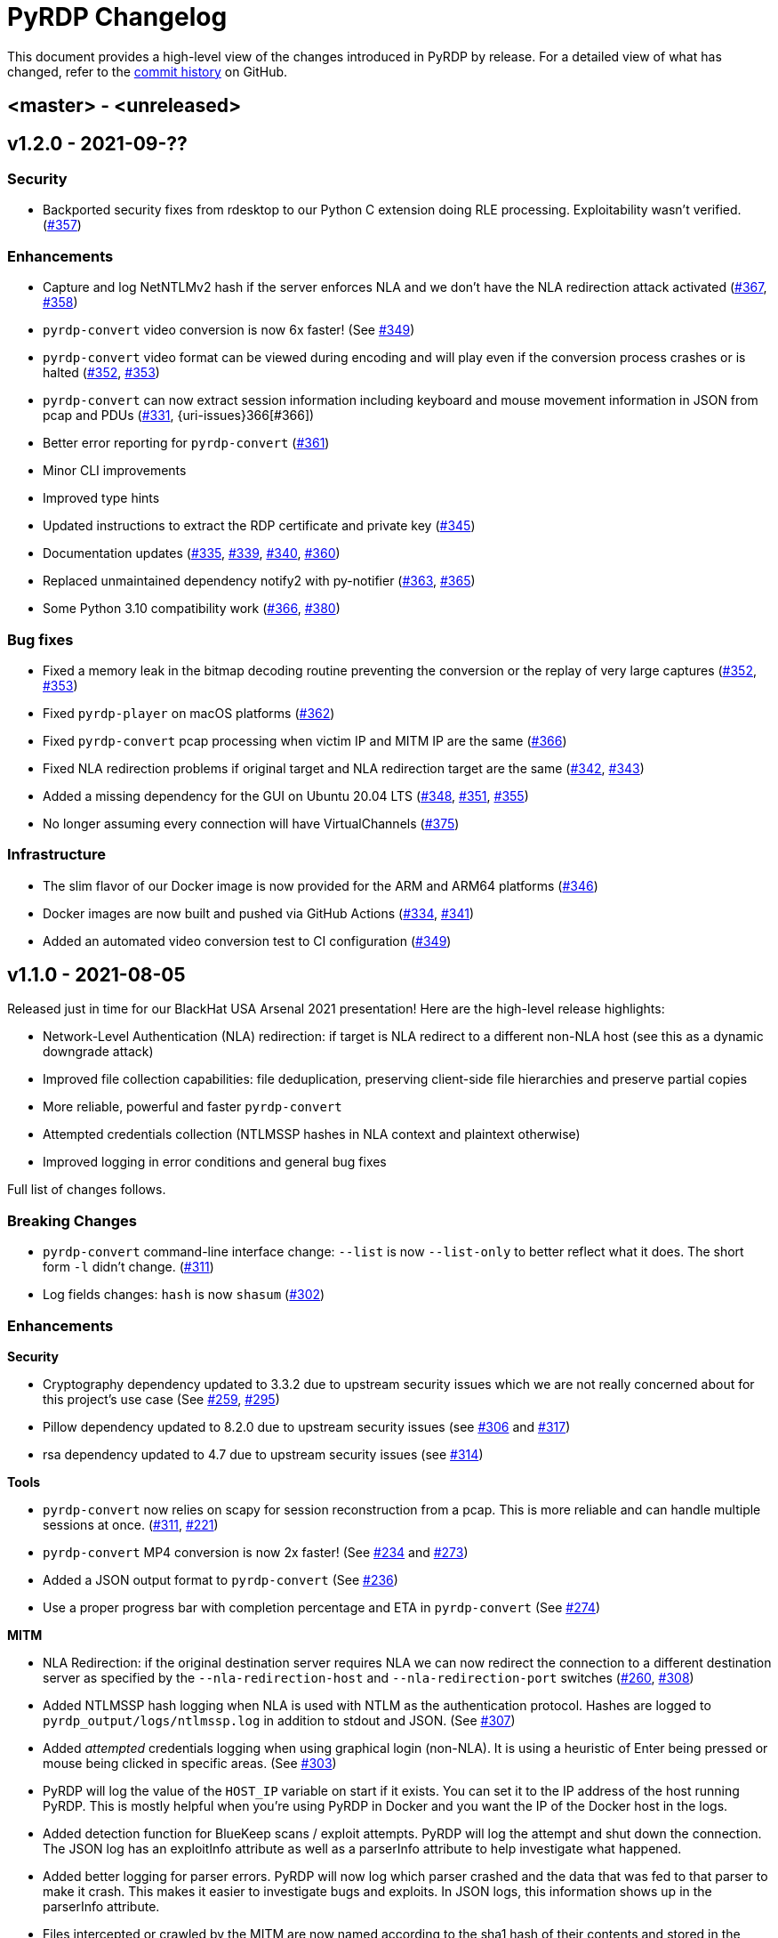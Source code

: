 = {project-name} Changelog
:project-name: PyRDP
:uri-repo: https://github.com/GoSecure/pyrdp
:uri-issue: {uri-repo}/issues/

This document provides a high-level view of the changes introduced in {project-name} by release.
For a detailed view of what has changed, refer to the {uri-repo}/commits/master[commit history] on GitHub.

== <master> - <unreleased>


== v1.2.0 - 2021-09-??

=== Security

* Backported security fixes from rdesktop to our Python C extension doing RLE processing.
  Exploitability wasn't verified. ({uri-issue}357[#357])

=== Enhancements

* Capture and log NetNTLMv2 hash if the server enforces NLA and we don't have the NLA redirection attack activated ({uri-issue}367[#367], {uri-issue}358[#358])
* `pyrdp-convert` video conversion is now 6x faster! (See {uri-issue}349[#349])
* `pyrdp-convert` video format can be viewed during encoding and will play even if the conversion process crashes or is halted ({uri-issue}352[#352], {uri-issue}353[#353])
* `pyrdp-convert` can now extract session information including keyboard and mouse movement information in JSON from pcap and PDUs ({uri-issue}331[#331], {uri-issues}366[#366])
* Better error reporting for `pyrdp-convert` ({uri-issue}361[#361])
* Minor CLI improvements
* Improved type hints
* Updated instructions to extract the RDP certificate and private key ({uri-issue}345[#345])
* Documentation updates ({uri-issue}335[#335], {uri-issue}339[#339], {uri-issue}340[#340], {uri-issue}360[#360])
* Replaced unmaintained dependency notify2 with py-notifier ({uri-issue}363[#363], {uri-issue}365[#365])
* Some Python 3.10 compatibility work ({uri-issue}366[#366], {uri-issue}380[#380])

=== Bug fixes

* Fixed a memory leak in the bitmap decoding routine preventing the conversion or the replay of very large captures ({uri-issue}352[#352], {uri-issue}353[#353])
* Fixed `pyrdp-player` on macOS platforms ({uri-issue}362[#362])
* Fixed `pyrdp-convert` pcap processing when victim IP and MITM IP are the same ({uri-issue}366[#366])
* Fixed NLA redirection problems if original target and NLA redirection target are the same ({uri-issue}342[#342], {uri-issue}343[#343])
* Added a missing dependency for the GUI on Ubuntu 20.04 LTS ({uri-issue}348[#348], {uri-issue}351[#351], {uri-issue}355[#355])
* No longer assuming every connection will have VirtualChannels ({uri-issue}375[#375])

=== Infrastructure

* The slim flavor of our Docker image is now provided for the ARM and ARM64 platforms ({uri-issue}346[#346])
* Docker images are now built and pushed via GitHub Actions ({uri-issue}334[#334], {uri-issue}341[#341])
* Added an automated video conversion test to CI configuration ({uri-issue}349[#349])


== v1.1.0 - 2021-08-05

Released just in time for our BlackHat USA Arsenal 2021 presentation! Here are
the high-level release highlights:

* Network-Level Authentication (NLA) redirection: if target is NLA redirect to a different non-NLA host
  (see this as a dynamic downgrade attack)
* Improved file collection capabilities: file deduplication, preserving client-side file hierarchies and preserve partial copies
* More reliable, powerful and faster `pyrdp-convert`
* Attempted credentials collection (NTLMSSP hashes in NLA context and plaintext otherwise)
* Improved logging in error conditions and general bug fixes

Full list of changes follows.

=== Breaking Changes

* `pyrdp-convert` command-line interface change: `--list` is now `--list-only` to better reflect what it does.
  The short form `-l` didn't change. ({uri-issue}311[#311])
* Log fields changes: `hash` is now `shasum` ({uri-issue}302[#302])

=== Enhancements

*Security*

* Cryptography dependency updated to 3.3.2 due to upstream security issues which we are not really concerned about for this project's use case
  (See {uri-issue}259[#259], {uri-issue}295[#295])
* Pillow dependency updated to 8.2.0 due to upstream security issues (see {uri-issue}306[#306] and {uri-issue}317[#317])
* rsa dependency updated to 4.7 due to upstream security issues (see {uri-issue}314[#314])

*Tools*

* `pyrdp-convert` now relies on scapy for session reconstruction from a pcap.
  This is more reliable and can handle multiple sessions at once.
  ({uri-issue}311[#311], {uri-issue}221[#221])
* `pyrdp-convert` MP4 conversion is now 2x faster! (See {uri-issue}234[#234] and {uri-issue}273[#273])
* Added a JSON output format to `pyrdp-convert` (See {uri-issue}236[#236])
* Use a proper progress bar with completion percentage and ETA in `pyrdp-convert` (See {uri-issue}274[#274])

*MITM*

* NLA Redirection: if the original destination server requires NLA we can now redirect the connection to a different destination server as specified by the `--nla-redirection-host` and `--nla-redirection-port` switches ({uri-issue}260[#260], {uri-issue}308[#308])
* Added NTLMSSP hash logging when NLA is used with NTLM as the authentication protocol.
  Hashes are logged to `pyrdp_output/logs/ntlmssp.log` in addition to stdout and JSON.
  (See {uri-issue}307[#307])
* Added _attempted_ credentials logging when using graphical login (non-NLA).
  It is using a heuristic of Enter being pressed or mouse being clicked in specific areas.
  (See {uri-issue}303[#303])
* PyRDP will log the value of the `HOST_IP` variable on start if it exists. You can set it to the IP address of the host running PyRDP. This is mostly helpful when you're using PyRDP in Docker and you want the IP of the Docker host in the logs.
* Added detection function for BlueKeep scans / exploit attempts. PyRDP will log the attempt and shut down the connection. The JSON log has an exploitInfo attribute as well as a parserInfo attribute to help investigate what happened.
* Added better logging for parser errors. PyRDP will now log which parser crashed and the data that was fed to that parser to make it crash. This makes it easier to investigate bugs and exploits. In JSON logs, this information shows up in the parserInfo attribute.
* Files intercepted or crawled by the MITM are now named according to the sha1 hash of their contents and stored in the `pyrdp_output/files` folder (see {uri-issue}261[#261])
* Files that are currently being downloaded by the MITM but are not complete are stored in the `pyrdp_output/files/tmp` folder
* Both the file stealer and the file crawler components now mimick the victim's filesystem by creating the same file hierarchy in the `pyrdp_output/filesystems/<SESSION_ID>` folders.
  Files in these folders are symbolic links to files in the `pyrdp_output/files` folder to avoid useless duplication.
  The symlinks are relative, which allows you to move the folder around without losing the mapping.
  (See {uri-issue}270[#270], {uri-issue}272[#272] and {uri-issue}299[#299])
* File interceptor will keep a copy of interrupted file transfers in `pyrdp_output/files/tmp/` and mention it in the logs ({uri-issue}333[#333])
* All JSON logs now have a `clientIp` field once a client IP address is known ({uri-issue}321[#321], {uri-issue}326[#326])
* Removed `mapping.json` file since all the information it would contain can be obtained by checking the `pyrdp_output/filesystems` folder
* Added tests for the DeviceRedirectionMITM and FileMapping classes ({uri-issue}268[#268])
* Added `clientPort` field to the message when a new client is connected ({uri-issue}310[#310])

=== Bug fixes

* Added SO_REUSEADDR to MITM socket to avoid having to wait for sockets stuck in `TIME_WAIT`
* Fixed a bug causing the connection to crash when the pointerCacheSize field is absent in PointerCapability (See {uri-issue}287[#287])
* Fixed a bug causing the connection to crash when the client sends no connection negotiation flags (See {uri-issue}283[#283])
* Fixed a bug preventing files opened by the RDPDR file stealer from being closed ({uri-issue}264[#264])
* Fixed an issue with ghost mouse pointers in replays converted to MP4 ({uri-issue}271[#271])
* Fixed a regression with the `--sensor-id` (`-s`) command line argument.
  It would not work since 1.0. ({uri-issue}279[#279])
* doc: README update to fix Windows install ({uri-issue}301[#301])
* Now handling space characters in password attempts ({uri-issue}303[#303])
* Fixed 'Too Many Files Open' situations ({uri-issue}265[#265], {uri-issue}309[#309])
* `core.ssl` JSON logs now properly carry the `commonName` and `certFile` variables ({uri-issue}326[#326])
* Fixed wrong date format string for sessions converted from a pcap ({uri-issue}330[#330], {uri-issue}332[#332])
* Fixed a crash when deleting active file transfers on a disconnect ({uri-issue}322[#322], {uri-issue}333[#333])

=== Infrastructure

* Add automated tests to CI configuration
* Fixed pip timeout issues when building full docker image on slow networks ({uri-issue}320[#320])
* Updated our dependencies to the latest stable versions for Docker builds ({uri-issue}327[#327])

=== Credits

Thanks to the following people who contributed to this release:

Alexandre Beaulieu (@alxbl), @dependabot[bot], @exys228, Francis Labelle (@xshill), Olivier Bilodeau (@obilodeau)


== 1.0.0 - 2020-10-19

We added many interesting features in the last couple of months and have used this tool in enough contexts to officially mark it as stable.
Some of the noteworthy features are described https://www.gosecure.net/blog/2020/10/20/announcing-pyrdp-1/[in our announcement blog post].

This release has a dedicated SecTor 2020 presentation: https://sector.ca/sessions/achieving-pyrdp-1-0-the-remote-desktop-pwnage-mitm-and-library/[Achieving PyRDP 1.0 – The Remote Desktop Pwnage MITM and Library].

=== Enhancements

*Tools*

* Introduced the `pyrdp-convert` tool to convert between pcaps, PyRDP replay files and MP4 video files.
  Read link:README.md#using-pyrdp-convert[its section in the README for details].
  See {uri-issue}199[#199], {uri-issue}188[#188] and {uri-issue}170[#170].

*Player*

* New `--headless` mode to output replay data to the terminal.
  All GUI dependencies are now optional enabling further Docker image size reduction.
  See {uri-issue}151[#151], {uri-issue}163[#163] and {uri-issue}190[#190].
* Added window scaling support for session replays ({uri-issue}101[#101], {uri-issue}208[#208])

*MITM*

* Added support for dynamic certificate cloning when no certificate is specified. ({uri-issue}94[#94], {uri-issue}243[#243]).
  This is enabled by default and can be overridden through the existing `-c` and `-k` arguments.
* File interception now saves files transferred via clipboard copy/paste ({uri-issue}100[#100])
* Added a transparent proxy mode where source or destination packets are unaltered from the client or the server's perspective.
  See link:docs/transparent-proxy.md[feature documentation for details and usage examples].
  See also {uri-issue}197[#197], {uri-issue}204[#204], {uri-issue}205[#205] and {uri-issue}239[#239].
* Added support for Network Level Authentication (NLA) by passing CredSSP authentication untouched.
  Activate it with the `--auth ssp` switch.
  It requires the RDP server's private key which must be given to PyRDP.
  See {uri-issue}229[#229] for details.
* Support for 32-bit x86 operating systems when not using the graphical interface ({uri-issue}150[#150])
* Added a `twistd` plugin ({uri-issue}174[#174], {uri-issue}177[#177], {uri-issue}191[#191])
* Loosen up TLS version checks to allow a broader set of clients and server ({uri-issue}192[#192], {uri-issue}193[#193])
* Explicitly disabled TLS 1.3 for now since we don't record TLS 1.3 master secrets yet ({uri-issue}116[#116], {uri-issue}193[#193])
* Logging can be customized using configuration files ({uri-issue}191[#191])
* Improvements on log correlation ({uri-issue}180[#180]):
  - Added `replayfilename` to the connection report log entry
  - Added `sessionID` to replay filename
* Added several switches to selectively disable features of PyRDP:
  - `--disable-active-clipboard` switch to prevent clipboard request injection
  - `--no-downgrade` switch to prevent protocol downgrading where possible {uri-issue}189[#189]
  - `--no-files` switch to prevent extracting transferred files {uri-issue}195[#195]
* Added support for the GDI graphics as the default graphics pipeline.
  The `--no-gdi` switch was added to force the previous behavior (bitmaps).
  See {uri-issue}50[#50] and {uri-issue}209[#209] for details.

=== Bug fixes

* Python 3.8 supported by fixing a logging.Formatter misuse ({uri-issue}176[#176])
* PyRDP no longer creates replay files for sessions with no activity ({uri-issue}169[#169], {uri-issue}207[#207])
* Fixed stack traces in the player when attempting to print strings ending with a null character ({uri-issue}182[#182])
* Removed NLA argument from `pyrdp-mitm`
* Updated and clarified documentation ({uri-issue}165[#165], {uri-issue}166[#166], {uri-issue}172[#172])

=== Infrastructure

* Docker images are now based on Ubuntu 20.04 ({uri-issue}251[#251])
* Docker image size reduced and split in default and `-slim` variants ({uri-issue}173[#173], {uri-issue}198[#198])
* Improved docker caching for faster development iterations ({uri-issue}217[#217], {uri-issue}219[#219])
* Changed default docker compose command now `pyrdp-mitm -h` to avoid confusing crash on `docker-compose up` ({uri-issue}173[#173])
* Added continuous integration with GitHub Actions that builds docker images and runs basic smoke tests ({uri-issue}194[#194], {uri-issue}201[#201], {uri-issue}202[#202], {uri-issue}253[#253])

=== Credits

Thanks to the following people who contributed to this release:

Olivier Bilodeau (@obilodeau), Alexandre Beaulieu (@alxbl), Émilio Gonzalez (@res260), Francis Labelle (@xshill), @robeving, @sotebob


== 0.4.1 - 2019-11-03

Now with 100% public docker image!

=== Enhancements

* Improvements to our docker image ({uri-issue}156[#156], {uri-issue}157[#157], {uri-issue}160[#160])
* Logging when Restricted Admin Mode is enabled on clients
* Documentation improvements

=== Bug fixes

* Fixed libGL.so.1 missing in docker image ({uri-issue}138[#138], {uri-issue}159[#159])

=== Release meta

* Released by: Olivier Bilodeau
* Release beer: Archibald's Triple Américaine limited edition from YUL Airport

=== Credits

Thanks to the following people who contributed to this release:

Émilio Gonzalez, Francis Labelle, Olivier Bilodeau, Ondrej Gersl


== 0.4.0 - 2019-09-01

Release just in time for our Derbycon talk!

=== Enhancements

* Add recursive folder download from the PyRDP Player and a queue to download files ({uri-issue}140[#140])
* Add file crawler to automatically download files from the client drive using pattern files ({uri-issue}141[#141])

=== Credits

Thanks to the following people who contributed to this release:

Maxime Carbonneau


== 0.3.0 - 2019-08-31

A special BlackHat USA Arsenal 2019 release!

* https://docs.google.com/presentation/d/17P_l2n-hgCehQ5eTWilru4IXXHnGIRTj4ftoW4BiX5A/edit?usp=sharing[BlackHat USA Arsenal 2019 slides]


=== Enhancements

* Added Windows support ({uri-issue}129[#129])
* Improved documentation for operation with Bettercap ({uri-issue}107[#107])
* Added a heuristics-based credential logger to enable credentials collection at scale ({uri-issue}106[#106])
* Dependency update: Replaced pycrypto with pycryptodome ({uri-issue}128[#128])
* UX improvements to the PyRDP-Player ({uri-issue}119[#119], {uri-issue}124[#124])
* Improved handling of X224 Negotiation Failures like NLA ({uri-issue}102[#102])
* Accept and log connections from scanners better ({uri-issue}136[#136])
* Added BlueKeep specific detection and logging ({uri-issue}114[#114])
* Added a log entry that summarizes a connection, useful to hunt specific connections ({uri-issue}117[#117])
* Logging minor improvements ({uri-issue}123[#123], {uri-issue}112[#112])


=== Bug fixes

* Added support for RDP v10.7 in the connection handshake ({uri-issue}135[#135])
* Fixed issue with `virtualenv` setup ({uri-issue}110[#110])
* Fixed connections to Windows servers with RDS enabled ({uri-issue}118[#118])
* Shared Folders: Fixed a case where DOSName had no nullbyte ({uri-issue}121[#121])


=== Credits

Thanks to the following people who contributed to this release:

Maxime Carbonneau, Émilio Gonzalez, Francis Labelle and Olivier Bilodeau



== 0.2.0 - 2019-05-15

A special _NorthSec 2019_ release just in time for
https://github.com/xshill[Francis Labelle] and
https://github.com/res260[Émilio Gonzalez]'s talk on {project-name}.

* https://docs.google.com/presentation/d/1avcn8Sh2b3IE7AA0G9l7Cj5F1pxqizUm98IbXUo2cvY/edit#slide=id.g404b70030f_0_581[Presentation Slides]
* https://youtu.be/5JztJzi-m48[Demo Video of a Session Takeover and more]
* https://youtu.be/bU67tj1RkMA[Demo Video of a cmd.exe payload triggered on connection]
* https://nsec.io/session/2019-welcome-to-the-jumble-improving-rdp-tooling-for-malware-analysis-and-pentesting.html[Abstract]

=== Enhancements

* Session takeover: take control of an active session with working mouse and keyboard
* Client-side file browsing and downloading
* Ability to run custom PowerShell or console commands on new connections (https://github.com/GoSecure/pyrdp#running-payloads-on-new-connections[documentation])
* Easier integration with `virtualenv` ({uri-issue}84[#84])
* Provided a simple Dockerfile for Docker image creation ({uri-issue}66[#66])
* Documentation on how to combine with Bettercap (more on the way)
* Important refactoring

=== Credits

Thanks to the following people who contributed to this release:

Etienne Lacroix, Olivier Bilodeau, Francis Labelle


== 0.1.0 - 2018-12-20

First release. See our
https://www.gosecure.net/blog/2018/12/19/rdp-man-in-the-middle-smile-youre-on-camera[introductory
blog post] for details.

=== Credits

Thanks to the following people who contributed to this release:

Francis Labelle, Émilio Gonzalez, CoolAcid

Special thanks to https://github.com/citronneur[Sylvain Peyrefitte] who
created RDPy on which we initially based PyRDP. We eventually had to fork due
to drastic changes in order to achieve the capabilities we were interested in
building. That said, his initial architecture and base library choices should
be recognized as they stood the test of time.
